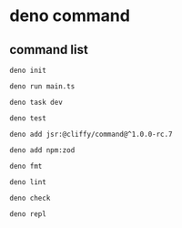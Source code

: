 * deno command

** command list

#+begin_src shell
deno init

deno run main.ts

deno task dev

deno test

deno add jsr:@cliffy/command@^1.0.0-rc.7

deno add npm:zod

deno fmt

deno lint

deno check

deno repl
#+end_src